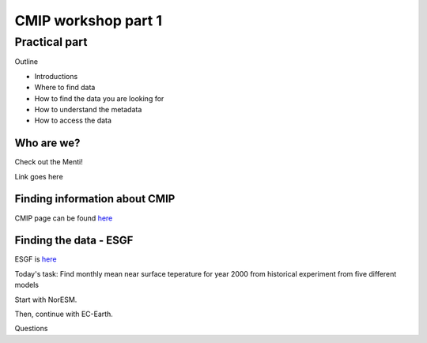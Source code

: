 .. _part1:

CMIP workshop part 1
===============================

Practical part
++++++++++++

Outline

* Introductions
* Where to find data
* How to find the data you are looking for
* How to understand the metadata
* How to access the data

Who are we?
-------------
Check out the Menti!

Link goes here

Finding information about CMIP
----------------

CMIP page can be found `here <https://wcrp-cmip.org/>`_
 
Finding the data - ESGF
----------------

ESGF is `here <https://esgf.llnl.gov/>`_ 

Today's task: Find monthly mean near surface teperature for year 2000 from historical experiment from five different models

Start with NorESM.

Then, continue with EC-Earth.






Questions

